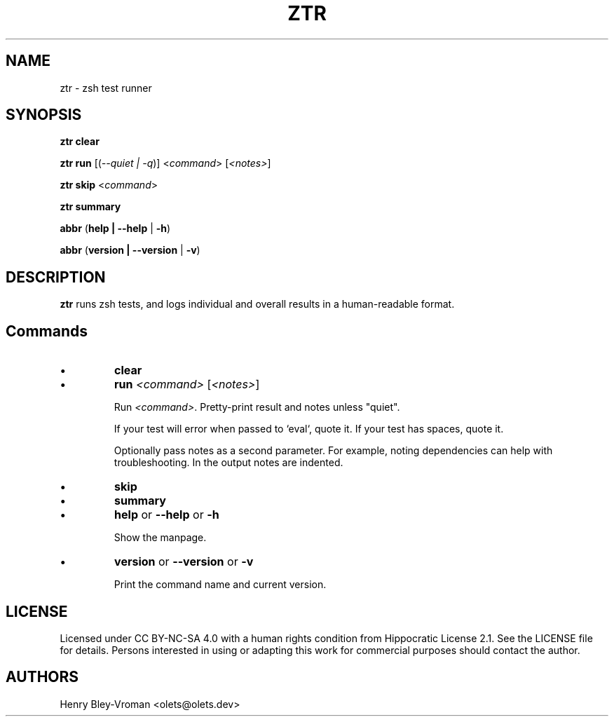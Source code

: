.TH "ZTR" 1 "March 27 2021" "ztr alpha-1" "User Commands"
.SH NAME
ztr \- zsh test runner

.SH SYNOPSIS

\fBztr clear\fR

\fBztr run\fR [(\fI\-\-quiet | \-q\fR)] <\fIcommand\fR> [\fI<notes>\fR]\fR

\fBztr skip\fR <\fIcommand\fR>

\fBztr summary\fR

\fBabbr\fR (\fBhelp | \-\-help\fR | \fB\-h\fR)

\fBabbr\fR (\fBversion | \-\-version\fR | \fB\-v\fR)

.SH DESCRIPTION

\fBztr\fR runs zsh tests, and logs individual and overall results in a human-readable format.

.SH Commands

.IP \(bu
\fBclear\fR

.\" Clear counts.

.IP \(bu
\fBrun \fI<command>\fR [\fI<notes>\fR]\fR

Run \fI<command>\fR. Pretty-print result and notes unless "quiet".

If your test will error when passed to `eval`, quote it. If your test has spaces, quote it.

Optionally pass notes as a second parameter. For example, noting dependencies can help with troubleshooting. In the output notes are indented.

.IP \(bu
\fBskip\fR

.\" Skip <test>.

.IP \(bu
\fBsummary\fR

.\" Pretty-print summary of counts.

.IP \(bu
\fBhelp\fR or \fB\-\-help\fR or \fB\-h\fR

Show the manpage.

.IP \(bu
\fBversion\fR or \fB\-\-version\fR or \fB\-v\fR

Print the command name and current version.

.\" .SH EXAMPLES

.SH LICENSE

Licensed under CC BY-NC-SA 4.0 with a human rights condition from Hippocratic
License 2.1. See the LICENSE file for details. Persons interested in using or
adapting this work for commercial purposes should contact the author.

.SH AUTHORS

Henry Bley\-Vroman <olets@olets.dev>
